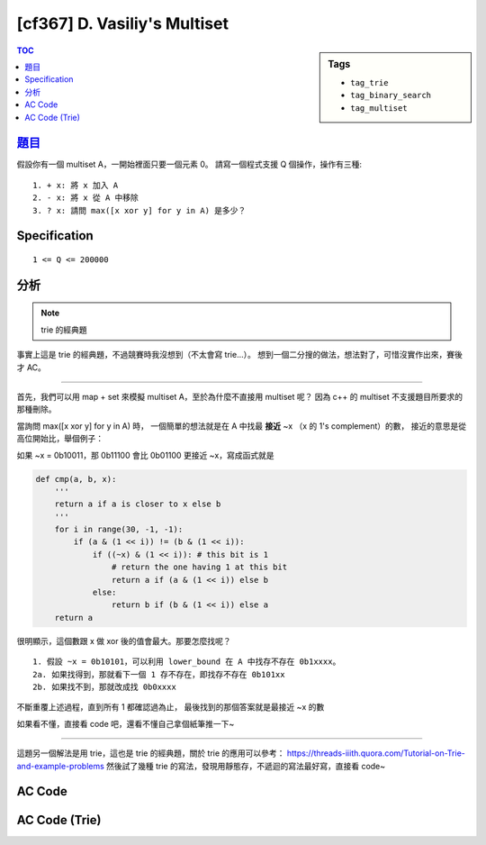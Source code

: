 #####################################
[cf367] D. Vasiliy's Multiset
#####################################

.. sidebar:: Tags

    - ``tag_trie``
    - ``tag_binary_search``
    - ``tag_multiset``

.. contents:: TOC
    :depth: 2


******************************************************
`題目 <http://codeforces.com/contest/706/problem/D>`_
******************************************************

假設你有一個 multiset A，一開始裡面只要一個元素 0。
請寫一個程式支援 Q 個操作，操作有三種::

    1. + x: 將 x 加入 A
    2. - x: 將 x 從 A 中移除
    3. ? x: 請問 max([x xor y] for y in A) 是多少？

************************
Specification
************************

::

    1 <= Q <= 200000

************************
分析
************************

.. note:: trie 的經典題

事實上這是 trie 的經典題，不過競賽時我沒想到（不太會寫 trie...）。
想到一個二分搜的做法，想法對了，可惜沒實作出來，賽後才 AC。

--------------------------

首先，我們可以用 map + set 來模擬 multiset A，至於為什麼不直接用 multiset 呢？
因為 c++ 的 multiset 不支援題目所要求的那種刪除。

當詢問 max([x xor y] for y in A) 時，
一個簡單的想法就是在 A 中找最 **接近** ~x （x 的 1's complement）的數，
接近的意思是從高位開始比，舉個例子：

如果 ~x = 0b10011，那 0b11100 會比 0b01100 更接近 ~x，寫成函式就是

.. code-block:: python

    def cmp(a, b, x):
        '''
        return a if a is closer to x else b
        '''
        for i in range(30, -1, -1):
            if (a & (1 << i)) != (b & (1 << i)):
                if ((~x) & (1 << i)): # this bit is 1
                    # return the one having 1 at this bit
                    return a if (a & (1 << i)) else b
                else:
                    return b if (b & (1 << i)) else a
        return a

很明顯示，這個數跟 x 做 xor 後的值會最大。那要怎麼找呢？

::

    1. 假設 ~x = 0b10101，可以利用 lower_bound 在 A 中找存不存在 0b1xxxx。
    2a. 如果找得到，那就看下一個 1 存不存在，即找存不存在 0b101xx
    2b. 如果找不到，那就改成找 0b0xxxx

不斷重覆上述過程，直到所有 1 都確認過為止，
最後找到的那個答案就是最接近 ~x 的數

如果看不懂，直接看 code 吧，還看不懂自己拿個紙筆推一下~

------------------------------------

這題另一個解法是用 trie，這也是 trie 的經典題，關於 trie 的應用可以參考：
`<https://threads-iiith.quora.com/Tutorial-on-Trie-and-example-problems>`_
然後試了幾種 trie 的寫法，發現用靜態存，不遞迴的寫法最好寫，直接看 code~

************************
AC Code
************************

.. code-block:: cpp
    :linenos:

    #include <bits/stdc++.h>
    using namespace std;

    typedef unsigned int ui;

    int main() {
        int Q;
        scanf("%d", &Q);

        map<ui, int> cnt;
        set<ui> s;

        cnt[0]++;
        s.insert(0);

        while (Q--) {
            char cmd[10];
            ui x;
            scanf("%s %u", cmd, &x);

            if (cmd[0] == '+') {
                if (cnt[x] == 0)
                    s.insert(x);
                cnt[x]++;
                continue;
            }
            if (cmd[0] == '-') {
                cnt[x]--;
                if (cnt[x] == 0) {
                    s.erase(x);
                }
                continue;
            }

            ui mask = 0;
            for (int i = 30; i >= 0; i--) {
                if ((~x) & (1 << i)) {
                    ui q = ((mask >> (i + 1)) << (i + 1)) | (1 << i);
                    auto it = s.lower_bound(q);
                    if (it != s.end() && *it < (q + (1 << i))) {
                        mask = *it;
                    }
                }
            }

            printf("%u\n", (mask ^ x));
        }

        return 0;
    }


************************
AC Code (Trie)
************************

.. code-block:: cpp
    :linenos:

    #include <bits/stdc++.h>
    using namespace std;

    struct Node {
        int cnt;
        Node* nxt[2];
        Node() {
            cnt = 0;
            fill(nxt, nxt + 2, nullptr);
        }
    };

    const int MAX_Q = 200000;
    int Q;

    int NN = 0;
    Node data[MAX_Q * 30];
    Node* root = &data[NN++];

    void insert(Node* u, int x) {
        for (int i = 30; i >= 0; i--) {
            int t = ((x >> i) & 1);
            if (u->nxt[t] == nullptr) {
                u->nxt[t] = &data[NN++];
            }

            u = u->nxt[t];
            u->cnt++;
        }
    }

    void remove(Node* u, int x) {
        for (int i = 30; i >= 0; i--) {
            int t = ((x >> i) & 1);
            u = u->nxt[t];
            u->cnt--;
        }
    }

    int query(Node* u, int x) {
        int res = 0;
        for (int i = 30; i >= 0; i--) {
            int t = ((x >> i) & 1);
            // if it is possible to go the another branch
            // then the result of this bit is 1
            if (u->nxt[t ^ 1] != nullptr && u->nxt[t ^ 1]->cnt > 0) {
                u = u->nxt[t ^ 1];
                res |= (1 << i);
            }
            else {
                u = u->nxt[t];
            }
        }
        return res;
    }

    int main() {
        scanf("%d", &Q);

        insert(root, 0);

        while (Q--) {
            char cmd[10]; int x;
            scanf("%s %d", cmd, &x);

            if (cmd[0] == '+') {
                insert(root, x);
                continue;
            }
            if (cmd[0] == '-') {
                remove(root, x);
                continue;
            }

            printf("%d\n", query(root, x));
        }

        return 0;
    }
